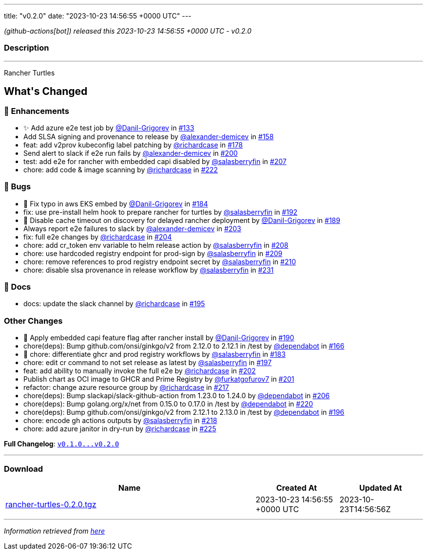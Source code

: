 ---
title: "v0.2.0"
date: "2023-10-23 14:56:55 +0000 UTC"
---

// Disclaimer: this file is generated, do not edit it manually.


__ (github-actions[bot]) released this 2023-10-23 14:56:55 +0000 UTC - v0.2.0__


=== Description

---

++++

<p>Rancher Turtles</p>

<h2>What's Changed</h2>
<h3>🚀 Enhancements</h3>
<ul>
<li>✨ Add azure e2e test job by <a class="user-mention notranslate" data-hovercard-type="user" data-hovercard-url="/users/Danil-Grigorev/hovercard" data-octo-click="hovercard-link-click" data-octo-dimensions="link_type:self" href="https://github.com/Danil-Grigorev">@Danil-Grigorev</a> in <a class="issue-link js-issue-link" data-error-text="Failed to load title" data-id="1903007856" data-permission-text="Title is private" data-url="https://github.com/rancher/turtles/issues/133" data-hovercard-type="pull_request" data-hovercard-url="/rancher/turtles/pull/133/hovercard" href="https://github.com/rancher/turtles/pull/133">#133</a></li>
<li>Add SLSA signing and provenance to release by <a class="user-mention notranslate" data-hovercard-type="user" data-hovercard-url="/users/alexander-demicev/hovercard" data-octo-click="hovercard-link-click" data-octo-dimensions="link_type:self" href="https://github.com/alexander-demicev">@alexander-demicev</a> in <a class="issue-link js-issue-link" data-error-text="Failed to load title" data-id="1915972649" data-permission-text="Title is private" data-url="https://github.com/rancher/turtles/issues/158" data-hovercard-type="pull_request" data-hovercard-url="/rancher/turtles/pull/158/hovercard" href="https://github.com/rancher/turtles/pull/158">#158</a></li>
<li>feat: add v2prov kubeconfig label patching by <a class="user-mention notranslate" data-hovercard-type="user" data-hovercard-url="/users/richardcase/hovercard" data-octo-click="hovercard-link-click" data-octo-dimensions="link_type:self" href="https://github.com/richardcase">@richardcase</a> in <a class="issue-link js-issue-link" data-error-text="Failed to load title" data-id="1923449242" data-permission-text="Title is private" data-url="https://github.com/rancher/turtles/issues/178" data-hovercard-type="pull_request" data-hovercard-url="/rancher/turtles/pull/178/hovercard" href="https://github.com/rancher/turtles/pull/178">#178</a></li>
<li>Send alert to slack if e2e run fails by <a class="user-mention notranslate" data-hovercard-type="user" data-hovercard-url="/users/alexander-demicev/hovercard" data-octo-click="hovercard-link-click" data-octo-dimensions="link_type:self" href="https://github.com/alexander-demicev">@alexander-demicev</a> in <a class="issue-link js-issue-link" data-error-text="Failed to load title" data-id="1937519041" data-permission-text="Title is private" data-url="https://github.com/rancher/turtles/issues/200" data-hovercard-type="pull_request" data-hovercard-url="/rancher/turtles/pull/200/hovercard" href="https://github.com/rancher/turtles/pull/200">#200</a></li>
<li>test: add e2e for rancher with embedded capi disabled by <a class="user-mention notranslate" data-hovercard-type="user" data-hovercard-url="/users/salasberryfin/hovercard" data-octo-click="hovercard-link-click" data-octo-dimensions="link_type:self" href="https://github.com/salasberryfin">@salasberryfin</a> in <a class="issue-link js-issue-link" data-error-text="Failed to load title" data-id="1945456030" data-permission-text="Title is private" data-url="https://github.com/rancher/turtles/issues/207" data-hovercard-type="pull_request" data-hovercard-url="/rancher/turtles/pull/207/hovercard" href="https://github.com/rancher/turtles/pull/207">#207</a></li>
<li>chore: add code &amp;  image scanning by <a class="user-mention notranslate" data-hovercard-type="user" data-hovercard-url="/users/richardcase/hovercard" data-octo-click="hovercard-link-click" data-octo-dimensions="link_type:self" href="https://github.com/richardcase">@richardcase</a> in <a class="issue-link js-issue-link" data-error-text="Failed to load title" data-id="1953667472" data-permission-text="Title is private" data-url="https://github.com/rancher/turtles/issues/222" data-hovercard-type="pull_request" data-hovercard-url="/rancher/turtles/pull/222/hovercard" href="https://github.com/rancher/turtles/pull/222">#222</a></li>
</ul>
<h3>🐛 Bugs</h3>
<ul>
<li>🐛 Fix typo in aws EKS embed by <a class="user-mention notranslate" data-hovercard-type="user" data-hovercard-url="/users/Danil-Grigorev/hovercard" data-octo-click="hovercard-link-click" data-octo-dimensions="link_type:self" href="https://github.com/Danil-Grigorev">@Danil-Grigorev</a> in <a class="issue-link js-issue-link" data-error-text="Failed to load title" data-id="1924435648" data-permission-text="Title is private" data-url="https://github.com/rancher/turtles/issues/184" data-hovercard-type="pull_request" data-hovercard-url="/rancher/turtles/pull/184/hovercard" href="https://github.com/rancher/turtles/pull/184">#184</a></li>
<li>fix: use pre-install helm hook to prepare rancher for turtles by <a class="user-mention notranslate" data-hovercard-type="user" data-hovercard-url="/users/salasberryfin/hovercard" data-octo-click="hovercard-link-click" data-octo-dimensions="link_type:self" href="https://github.com/salasberryfin">@salasberryfin</a> in <a class="issue-link js-issue-link" data-error-text="Failed to load title" data-id="1926592716" data-permission-text="Title is private" data-url="https://github.com/rancher/turtles/issues/192" data-hovercard-type="pull_request" data-hovercard-url="/rancher/turtles/pull/192/hovercard" href="https://github.com/rancher/turtles/pull/192">#192</a></li>
<li>🐛 Disable cache timeout on discovery for delayed rancher deployment by <a class="user-mention notranslate" data-hovercard-type="user" data-hovercard-url="/users/Danil-Grigorev/hovercard" data-octo-click="hovercard-link-click" data-octo-dimensions="link_type:self" href="https://github.com/Danil-Grigorev">@Danil-Grigorev</a> in <a class="issue-link js-issue-link" data-error-text="Failed to load title" data-id="1925862127" data-permission-text="Title is private" data-url="https://github.com/rancher/turtles/issues/189" data-hovercard-type="pull_request" data-hovercard-url="/rancher/turtles/pull/189/hovercard" href="https://github.com/rancher/turtles/pull/189">#189</a></li>
<li>Always report e2e failures to slack by <a class="user-mention notranslate" data-hovercard-type="user" data-hovercard-url="/users/alexander-demicev/hovercard" data-octo-click="hovercard-link-click" data-octo-dimensions="link_type:self" href="https://github.com/alexander-demicev">@alexander-demicev</a> in <a class="issue-link js-issue-link" data-error-text="Failed to load title" data-id="1939988032" data-permission-text="Title is private" data-url="https://github.com/rancher/turtles/issues/203" data-hovercard-type="pull_request" data-hovercard-url="/rancher/turtles/pull/203/hovercard" href="https://github.com/rancher/turtles/pull/203">#203</a></li>
<li>fix: full e2e changes by <a class="user-mention notranslate" data-hovercard-type="user" data-hovercard-url="/users/richardcase/hovercard" data-octo-click="hovercard-link-click" data-octo-dimensions="link_type:self" href="https://github.com/richardcase">@richardcase</a> in <a class="issue-link js-issue-link" data-error-text="Failed to load title" data-id="1940382360" data-permission-text="Title is private" data-url="https://github.com/rancher/turtles/issues/204" data-hovercard-type="pull_request" data-hovercard-url="/rancher/turtles/pull/204/hovercard" href="https://github.com/rancher/turtles/pull/204">#204</a></li>
<li>chore: add cr_token env variable to helm release action by <a class="user-mention notranslate" data-hovercard-type="user" data-hovercard-url="/users/salasberryfin/hovercard" data-octo-click="hovercard-link-click" data-octo-dimensions="link_type:self" href="https://github.com/salasberryfin">@salasberryfin</a> in <a class="issue-link js-issue-link" data-error-text="Failed to load title" data-id="1949513990" data-permission-text="Title is private" data-url="https://github.com/rancher/turtles/issues/208" data-hovercard-type="pull_request" data-hovercard-url="/rancher/turtles/pull/208/hovercard" href="https://github.com/rancher/turtles/pull/208">#208</a></li>
<li>chore: use hardcoded registry endpoint for prod-sign by <a class="user-mention notranslate" data-hovercard-type="user" data-hovercard-url="/users/salasberryfin/hovercard" data-octo-click="hovercard-link-click" data-octo-dimensions="link_type:self" href="https://github.com/salasberryfin">@salasberryfin</a> in <a class="issue-link js-issue-link" data-error-text="Failed to load title" data-id="1949588186" data-permission-text="Title is private" data-url="https://github.com/rancher/turtles/issues/209" data-hovercard-type="pull_request" data-hovercard-url="/rancher/turtles/pull/209/hovercard" href="https://github.com/rancher/turtles/pull/209">#209</a></li>
<li>chore: remove references to prod registry endpoint secret by <a class="user-mention notranslate" data-hovercard-type="user" data-hovercard-url="/users/salasberryfin/hovercard" data-octo-click="hovercard-link-click" data-octo-dimensions="link_type:self" href="https://github.com/salasberryfin">@salasberryfin</a> in <a class="issue-link js-issue-link" data-error-text="Failed to load title" data-id="1949663138" data-permission-text="Title is private" data-url="https://github.com/rancher/turtles/issues/210" data-hovercard-type="pull_request" data-hovercard-url="/rancher/turtles/pull/210/hovercard" href="https://github.com/rancher/turtles/pull/210">#210</a></li>
<li>chore: disable slsa provenance in release workflow by <a class="user-mention notranslate" data-hovercard-type="user" data-hovercard-url="/users/salasberryfin/hovercard" data-octo-click="hovercard-link-click" data-octo-dimensions="link_type:self" href="https://github.com/salasberryfin">@salasberryfin</a> in <a class="issue-link js-issue-link" data-error-text="Failed to load title" data-id="1957185570" data-permission-text="Title is private" data-url="https://github.com/rancher/turtles/issues/231" data-hovercard-type="pull_request" data-hovercard-url="/rancher/turtles/pull/231/hovercard" href="https://github.com/rancher/turtles/pull/231">#231</a></li>
</ul>
<h3>📖 Docs</h3>
<ul>
<li>docs: update the slack channel by <a class="user-mention notranslate" data-hovercard-type="user" data-hovercard-url="/users/richardcase/hovercard" data-octo-click="hovercard-link-click" data-octo-dimensions="link_type:self" href="https://github.com/richardcase">@richardcase</a> in <a class="issue-link js-issue-link" data-error-text="Failed to load title" data-id="1935778062" data-permission-text="Title is private" data-url="https://github.com/rancher/turtles/issues/195" data-hovercard-type="pull_request" data-hovercard-url="/rancher/turtles/pull/195/hovercard" href="https://github.com/rancher/turtles/pull/195">#195</a></li>
</ul>
<h3>Other Changes</h3>
<ul>
<li>🌱 Apply embedded capi feature flag after rancher install by <a class="user-mention notranslate" data-hovercard-type="user" data-hovercard-url="/users/Danil-Grigorev/hovercard" data-octo-click="hovercard-link-click" data-octo-dimensions="link_type:self" href="https://github.com/Danil-Grigorev">@Danil-Grigorev</a> in <a class="issue-link js-issue-link" data-error-text="Failed to load title" data-id="1926000281" data-permission-text="Title is private" data-url="https://github.com/rancher/turtles/issues/190" data-hovercard-type="pull_request" data-hovercard-url="/rancher/turtles/pull/190/hovercard" href="https://github.com/rancher/turtles/pull/190">#190</a></li>
<li>chore(deps): Bump github.com/onsi/ginkgo/v2 from 2.12.0 to 2.12.1 in /test by <a class="user-mention notranslate" data-hovercard-type="organization" data-hovercard-url="/orgs/dependabot/hovercard" data-octo-click="hovercard-link-click" data-octo-dimensions="link_type:self" href="https://github.com/dependabot">@dependabot</a> in <a class="issue-link js-issue-link" data-error-text="Failed to load title" data-id="1917731533" data-permission-text="Title is private" data-url="https://github.com/rancher/turtles/issues/166" data-hovercard-type="pull_request" data-hovercard-url="/rancher/turtles/pull/166/hovercard" href="https://github.com/rancher/turtles/pull/166">#166</a></li>
<li>🌱 chore: differentiate ghcr and prod registry workflows by <a class="user-mention notranslate" data-hovercard-type="user" data-hovercard-url="/users/salasberryfin/hovercard" data-octo-click="hovercard-link-click" data-octo-dimensions="link_type:self" href="https://github.com/salasberryfin">@salasberryfin</a> in <a class="issue-link js-issue-link" data-error-text="Failed to load title" data-id="1924370099" data-permission-text="Title is private" data-url="https://github.com/rancher/turtles/issues/183" data-hovercard-type="pull_request" data-hovercard-url="/rancher/turtles/pull/183/hovercard" href="https://github.com/rancher/turtles/pull/183">#183</a></li>
<li>chore: edit cr command to not set release as latest by <a class="user-mention notranslate" data-hovercard-type="user" data-hovercard-url="/users/salasberryfin/hovercard" data-octo-click="hovercard-link-click" data-octo-dimensions="link_type:self" href="https://github.com/salasberryfin">@salasberryfin</a> in <a class="issue-link js-issue-link" data-error-text="Failed to load title" data-id="1937345673" data-permission-text="Title is private" data-url="https://github.com/rancher/turtles/issues/197" data-hovercard-type="pull_request" data-hovercard-url="/rancher/turtles/pull/197/hovercard" href="https://github.com/rancher/turtles/pull/197">#197</a></li>
<li>feat: add ability to manually invoke the full e2e by <a class="user-mention notranslate" data-hovercard-type="user" data-hovercard-url="/users/richardcase/hovercard" data-octo-click="hovercard-link-click" data-octo-dimensions="link_type:self" href="https://github.com/richardcase">@richardcase</a> in <a class="issue-link js-issue-link" data-error-text="Failed to load title" data-id="1939723583" data-permission-text="Title is private" data-url="https://github.com/rancher/turtles/issues/202" data-hovercard-type="pull_request" data-hovercard-url="/rancher/turtles/pull/202/hovercard" href="https://github.com/rancher/turtles/pull/202">#202</a></li>
<li>Publish chart as OCI image to GHCR and Prime Registry by <a class="user-mention notranslate" data-hovercard-type="user" data-hovercard-url="/users/furkatgofurov7/hovercard" data-octo-click="hovercard-link-click" data-octo-dimensions="link_type:self" href="https://github.com/furkatgofurov7">@furkatgofurov7</a> in <a class="issue-link js-issue-link" data-error-text="Failed to load title" data-id="1938036459" data-permission-text="Title is private" data-url="https://github.com/rancher/turtles/issues/201" data-hovercard-type="pull_request" data-hovercard-url="/rancher/turtles/pull/201/hovercard" href="https://github.com/rancher/turtles/pull/201">#201</a></li>
<li>refactor: change azure resource group by <a class="user-mention notranslate" data-hovercard-type="user" data-hovercard-url="/users/richardcase/hovercard" data-octo-click="hovercard-link-click" data-octo-dimensions="link_type:self" href="https://github.com/richardcase">@richardcase</a> in <a class="issue-link js-issue-link" data-error-text="Failed to load title" data-id="1950485656" data-permission-text="Title is private" data-url="https://github.com/rancher/turtles/issues/217" data-hovercard-type="pull_request" data-hovercard-url="/rancher/turtles/pull/217/hovercard" href="https://github.com/rancher/turtles/pull/217">#217</a></li>
<li>chore(deps): Bump slackapi/slack-github-action from 1.23.0 to 1.24.0 by <a class="user-mention notranslate" data-hovercard-type="organization" data-hovercard-url="/orgs/dependabot/hovercard" data-octo-click="hovercard-link-click" data-octo-dimensions="link_type:self" href="https://github.com/dependabot">@dependabot</a> in <a class="issue-link js-issue-link" data-error-text="Failed to load title" data-id="1944410471" data-permission-text="Title is private" data-url="https://github.com/rancher/turtles/issues/206" data-hovercard-type="pull_request" data-hovercard-url="/rancher/turtles/pull/206/hovercard" href="https://github.com/rancher/turtles/pull/206">#206</a></li>
<li>chore(deps): Bump golang.org/x/net from 0.15.0 to 0.17.0 in /test by <a class="user-mention notranslate" data-hovercard-type="organization" data-hovercard-url="/orgs/dependabot/hovercard" data-octo-click="hovercard-link-click" data-octo-dimensions="link_type:self" href="https://github.com/dependabot">@dependabot</a> in <a class="issue-link js-issue-link" data-error-text="Failed to load title" data-id="1953476160" data-permission-text="Title is private" data-url="https://github.com/rancher/turtles/issues/220" data-hovercard-type="pull_request" data-hovercard-url="/rancher/turtles/pull/220/hovercard" href="https://github.com/rancher/turtles/pull/220">#220</a></li>
<li>chore(deps): Bump github.com/onsi/ginkgo/v2 from 2.12.1 to 2.13.0 in /test by <a class="user-mention notranslate" data-hovercard-type="organization" data-hovercard-url="/orgs/dependabot/hovercard" data-octo-click="hovercard-link-click" data-octo-dimensions="link_type:self" href="https://github.com/dependabot">@dependabot</a> in <a class="issue-link js-issue-link" data-error-text="Failed to load title" data-id="1937060278" data-permission-text="Title is private" data-url="https://github.com/rancher/turtles/issues/196" data-hovercard-type="pull_request" data-hovercard-url="/rancher/turtles/pull/196/hovercard" href="https://github.com/rancher/turtles/pull/196">#196</a></li>
<li>chore: encode gh actions outputs by <a class="user-mention notranslate" data-hovercard-type="user" data-hovercard-url="/users/salasberryfin/hovercard" data-octo-click="hovercard-link-click" data-octo-dimensions="link_type:self" href="https://github.com/salasberryfin">@salasberryfin</a> in <a class="issue-link js-issue-link" data-error-text="Failed to load title" data-id="1951686764" data-permission-text="Title is private" data-url="https://github.com/rancher/turtles/issues/218" data-hovercard-type="pull_request" data-hovercard-url="/rancher/turtles/pull/218/hovercard" href="https://github.com/rancher/turtles/pull/218">#218</a></li>
<li>chore: add azure janitor in dry-run by <a class="user-mention notranslate" data-hovercard-type="user" data-hovercard-url="/users/richardcase/hovercard" data-octo-click="hovercard-link-click" data-octo-dimensions="link_type:self" href="https://github.com/richardcase">@richardcase</a> in <a class="issue-link js-issue-link" data-error-text="Failed to load title" data-id="1954206499" data-permission-text="Title is private" data-url="https://github.com/rancher/turtles/issues/225" data-hovercard-type="pull_request" data-hovercard-url="/rancher/turtles/pull/225/hovercard" href="https://github.com/rancher/turtles/pull/225">#225</a></li>
</ul>
<p><strong>Full Changelog</strong>: <a class="commit-link" href="https://github.com/rancher/turtles/compare/v0.1.0...v0.2.0"><tt>v0.1.0...v0.2.0</tt></a></p>

++++

---



=== Download

[cols="3,1,1" options="header" frame="all" grid="rows"]
|===
| Name | Created At | Updated At

| link:https://github.com/rancher/turtles/releases/download/v0.2.0/rancher-turtles-0.2.0.tgz[rancher-turtles-0.2.0.tgz] | 2023-10-23 14:56:55 +0000 UTC | 2023-10-23T14:56:56Z

|===


---

__Information retrieved from link:https://github.com/rancher/turtles/releases/tag/v0.2.0[here]__

